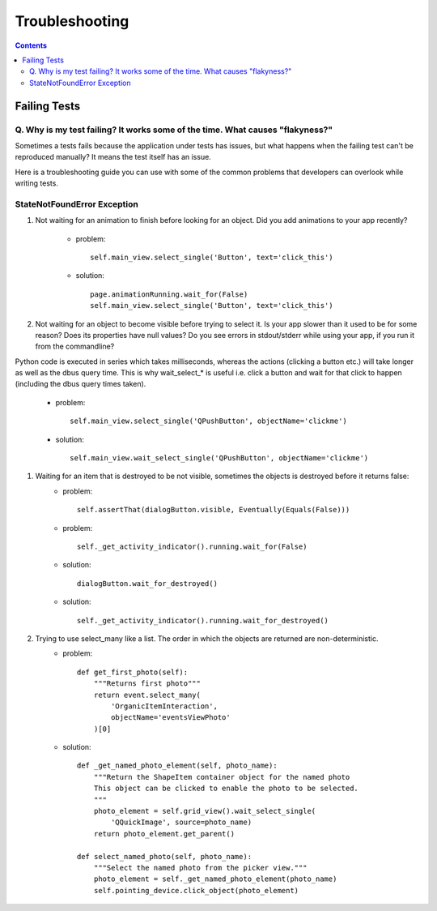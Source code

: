 ===============
Troubleshooting
===============

.. contents::

-------------
Failing Tests
-------------

.. _failing_tests:

Q. Why is my test failing? It works some of the time. What causes "flakyness?"
=============================================================================

Sometimes a tests fails because the application under tests has issues, but what happens when the failing test can't be reproduced manually? It means the test itself has an issue.

Here is a troubleshooting guide you can use with some of the common problems that developers can overlook while writing tests.

StateNotFoundError Exception
============================

.. _state_not_found:

#. Not waiting for an animation to finish before looking for an object. Did you add animations to your app recently?

         * problem::

            self.main_view.select_single('Button', text='click_this')

         * solution::

            page.animationRunning.wait_for(False) 
            self.main_view.select_single('Button', text='click_this')

#. Not waiting for an object to become visible before trying to select it. Is your app slower than it used to be for some reason? Does its properties have null values? Do you see errors in stdout/stderr while using your app, if you run it from the commandline?

Python code is executed in series which takes milliseconds, whereas the actions (clicking a button etc.) will take longer as well as the dbus query time. This is why wait_select_* is useful i.e. click a button and wait for that click to happen (including the dbus query times taken).

         * problem::

            self.main_view.select_single('QPushButton', objectName='clickme')

         * solution::

            self.main_view.wait_select_single('QPushButton', objectName='clickme')

#. Waiting for an item that is destroyed to be not visible, sometimes the objects is destroyed before it returns false:
        * problem::

            self.assertThat(dialogButton.visible, Eventually(Equals(False)))

        * problem::

            self._get_activity_indicator().running.wait_for(False)


        * solution::

            dialogButton.wait_for_destroyed()

        * solution::

            self._get_activity_indicator().running.wait_for_destroyed()

#. Trying to use select_many like a list. The order in which the objects are returned are non-deterministic.
        * problem::

            def get_first_photo(self):
                """Returns first photo"""
                return event.select_many(
                    'OrganicItemInteraction',
                    objectName='eventsViewPhoto'
                )[0]

        * solution::

            def _get_named_photo_element(self, photo_name):
                """Return the ShapeItem container object for the named photo 
                This object can be clicked to enable the photo to be selected. 
                """
                photo_element = self.grid_view().wait_select_single(
                    'QQuickImage', source=photo_name)
                return photo_element.get_parent()

            def select_named_photo(self, photo_name):
                """Select the named photo from the picker view."""
                photo_element = self._get_named_photo_element(photo_name) 
                self.pointing_device.click_object(photo_element)
